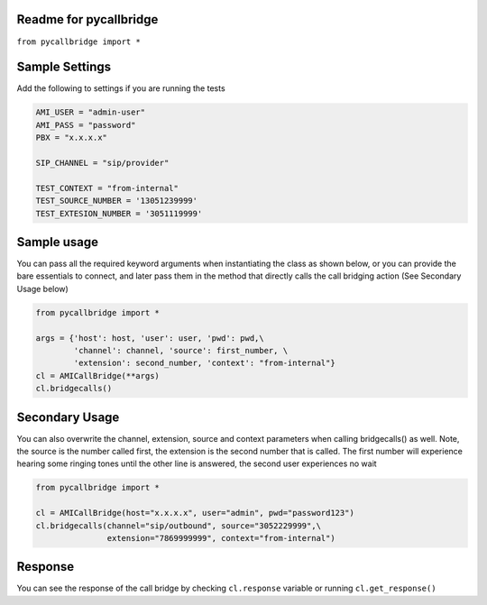 Readme for pycallbridge
------------------------------

``from pycallbridge import *``


Sample Settings
----------------
Add the following to settings if you are running the tests

.. code-block:: python

    AMI_USER = "admin-user"
    AMI_PASS = "password"
    PBX = "x.x.x.x"

    SIP_CHANNEL = "sip/provider"

    TEST_CONTEXT = "from-internal"    
    TEST_SOURCE_NUMBER = '13051239999'
    TEST_EXTESION_NUMBER = '3051119999'


Sample usage
-------------
You can pass all the required keyword arguments when instantiating the class as shown below, or you can
provide the bare essentials to connect, and later pass them in the method that directly calls the 
call bridging action (See Secondary Usage below)

.. code-block:: python

    from pycallbridge import *

    args = {'host': host, 'user': user, 'pwd': pwd,\
            'channel': channel, 'source': first_number, \
            'extension': second_number, 'context': "from-internal"}
    cl = AMICallBridge(**args)
    cl.bridgecalls()
    

Secondary Usage
---------------
You can also overwrite the channel, extension, source and context parameters when calling bridgecalls() as well.
Note, the source is the number called first, the extension is the second number that is called. The first number
will experience hearing some ringing tones until the other line is answered, the second user experiences no wait


.. code-block:: python

    from pycallbridge import *

    cl = AMICallBridge(host="x.x.x.x", user="admin", pwd="password123")
    cl.bridgecalls(channel="sip/outbound", source="3052229999",\
                   extension="7869999999", context="from-internal")


Response
---------

You can see the response of the call bridge by checking ``cl.response`` variable or running ``cl.get_response()``

